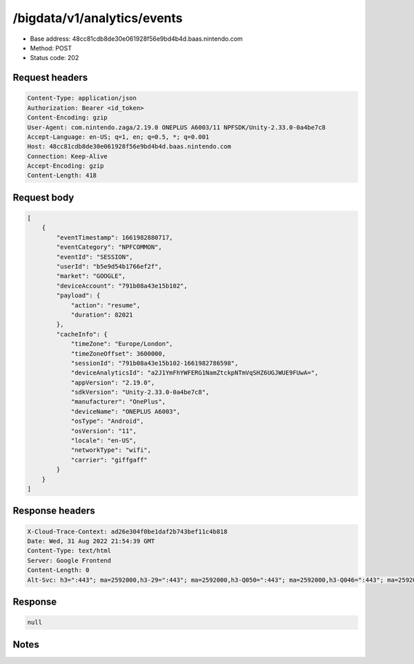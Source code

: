 /bigdata/v1/analytics/events
=======================

- Base address: 48cc81cdb8de30e061928f56e9bd4b4d.baas.nintendo.com
- Method: POST
- Status code: 202

Request headers
----------------

.. code-block:: text

	Content-Type: application/json
	Authorization: Bearer <id_token>
	Content-Encoding: gzip
	User-Agent: com.nintendo.zaga/2.19.0 ONEPLUS A6003/11 NPFSDK/Unity-2.33.0-0a4be7c8
	Accept-Language: en-US; q=1, en; q=0.5, *; q=0.001
	Host: 48cc81cdb8de30e061928f56e9bd4b4d.baas.nintendo.com
	Connection: Keep-Alive
	Accept-Encoding: gzip
	Content-Length: 418


Request body
----------------

.. code-block:: json

	[
	    {
	        "eventTimestamp": 1661982880717,
	        "eventCategory": "NPFCOMMON",
	        "eventId": "SESSION",
	        "userId": "b5e9d54b1766ef2f",
	        "market": "GOOGLE",
	        "deviceAccount": "791b08a43e15b102",
	        "payload": {
	            "action": "resume",
	            "duration": 82021
	        },
	        "cacheInfo": {
	            "timeZone": "Europe/London",
	            "timeZoneOffset": 3600000,
	            "sessionId": "791b08a43e15b102-1661982786598",
	            "deviceAnalyticsId": "a2J1YmFhYWFERG1NamZtckpNTmVqSHZ6UGJWUE9FUwA=",
	            "appVersion": "2.19.0",
	            "sdkVersion": "Unity-2.33.0-0a4be7c8",
	            "manufacturer": "OnePlus",
	            "deviceName": "ONEPLUS A6003",
	            "osType": "Android",
	            "osVersion": "11",
	            "locale": "en-US",
	            "networkType": "wifi",
	            "carrier": "giffgaff"
	        }
	    }
	]

Response headers
----------------

.. code-block:: text

	X-Cloud-Trace-Context: ad26e304f0be1daf2b743bef11c4b818
	Date: Wed, 31 Aug 2022 21:54:39 GMT
	Content-Type: text/html
	Server: Google Frontend
	Content-Length: 0
	Alt-Svc: h3=":443"; ma=2592000,h3-29=":443"; ma=2592000,h3-Q050=":443"; ma=2592000,h3-Q046=":443"; ma=2592000,h3-Q043=":443"; ma=2592000,quic=":443"; ma=2592000; v="46,43"


Response
----------------

.. code-block:: json

	null

Notes
------

